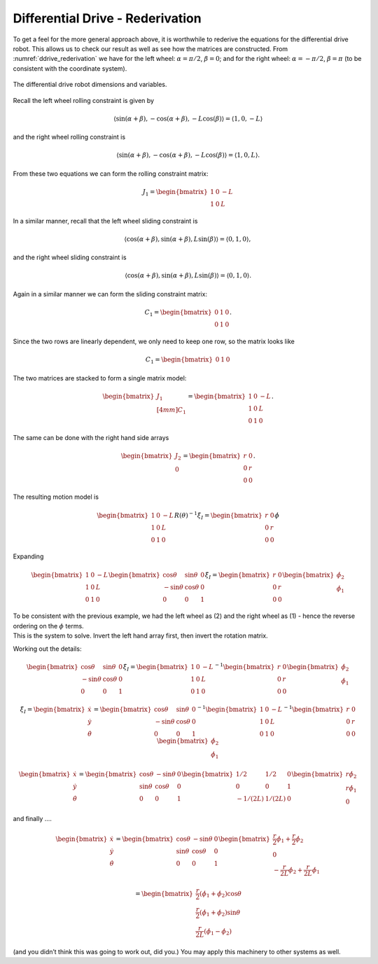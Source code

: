 Differential Drive - Rederivation
---------------------------------

To get a feel for the more general approach above, it is worthwhile to
rederive the equations for the differential drive robot. This allows us
to check our result as well as see how the matrices are constructed.
From :numref:`ddrive_rederivation` we have
for the left wheel: :math:`\alpha = \pi/2`, :math:`\beta = 0`; and for
the right wheel: :math:`\alpha = -\pi/2`, :math:`\beta = \pi` (to be
consistent with the coordinate system).

.. _`ddrive_rederivation`:
.. figure:: KinematicsFigures/ddexample.*
   :width: 40%
   :align: center

   The differential drive robot dimensions and variables.

Recall the left wheel rolling constraint is given by

.. math::

   \left\langle \sin(\alpha+\beta) , -\cos(\alpha+\beta), -L\cos(\beta) \right\rangle =
   \left\langle 1 , 0, -L \right\rangle

and the right wheel rolling constraint is

.. math::

   \left\langle \sin(\alpha+\beta) , -\cos(\alpha+\beta), -L\cos(\beta) \right\rangle =
   \left\langle 1 , 0, L \right\rangle .

From these two equations we can form the rolling constraint matrix:

.. math:: J_1 = \begin{bmatrix} 1 & 0 & -L \\ 1 & 0 & L \end{bmatrix}

In a similar manner, recall that the left wheel sliding constraint is

.. math::

   \left\langle \cos(\alpha+\beta) , \sin(\alpha+\beta), L\sin(\beta) \right\rangle =
   \left\langle 0 , 1, 0 \right\rangle ,

and the right wheel sliding constraint is

.. math::

   \left\langle \cos(\alpha+\beta) , \sin(\alpha+\beta), L\sin(\beta) \right\rangle
   = \left\langle 0 , 1, 0 \right\rangle  .

Again in a similar manner we can form the sliding constraint matrix:

.. math:: C_1 = \begin{bmatrix} 0 & 1 & 0 \\ 0 & 1 & 0 \end{bmatrix}.

Since the two rows are linearly dependent, we only need to keep one row,
so the matrix looks like

.. math:: C_1 = \begin{bmatrix} 0 & 1 & 0 \end{bmatrix}

The two matrices are stacked to form a single matrix model:

.. math:: \begin{bmatrix}  J_1 \\[4mm] C_1 \end{bmatrix} =  \begin{bmatrix} 1 & 0 & -L \\ 1 & 0 & L \\ 0 & 1 & 0 \end{bmatrix}.

The same can be done with the right hand side arrays

.. math:: \begin{bmatrix} J_2 \\ 0\end{bmatrix} = \begin{bmatrix} r & 0 \\ 0 & r \\0& 0\end{bmatrix}.

The resulting motion model is

.. math::

   \begin{bmatrix} 1 & 0 & -L \\ 1 & 0 & L \\ 0 & 1 & 0 \end{bmatrix} R(\theta)^{-1} \dot{\xi}_I
   = \begin{bmatrix} r & 0 \\ 0 & r \\0& 0\end{bmatrix} \dot{\phi}

Expanding

.. math::

   \begin{bmatrix} 1 & 0 & -L \\ 1 & 0 & L \\ 0 & 1 & 0 \end{bmatrix}
    \begin{bmatrix} \cos \theta & \sin \theta & 0 \\ -\sin \theta &
   \cos \theta & 0 \\  0 & 0 & 1  \end{bmatrix}
    \dot{\xi}_I
   = \begin{bmatrix} r & 0 \\ 0 & r \\0& 0\end{bmatrix}
   \begin{bmatrix}\dot{\phi}_2 \\ \dot{\phi}_1\end{bmatrix}

| To be consistent with the previous example, we had the left wheel as
  (2) and the right wheel as (1) - hence the reverse ordering on the
  :math:`\phi` terms.
| This is the system to solve. Invert the left hand array first, then
  invert the rotation matrix.

Working out the details:

.. math::

   \begin{bmatrix} \cos \theta & \sin \theta & 0 \\ -\sin \theta &
   \cos \theta & 0 \\  0 & 0 & 1  \end{bmatrix}
    \dot{\xi}_I
   = \begin{bmatrix} 1 & 0 & -L \\ 1 & 0 & L \\ 0 & 1 & 0 \end{bmatrix}^{-1}
   \begin{bmatrix} r & 0 \\ 0 & r \\0& 0\end{bmatrix}
   \begin{bmatrix}\dot{\phi}_2 \\ \dot{\phi}_1\end{bmatrix}

.. math::

   \dot{\xi}_I =  \begin{bmatrix}\dot{x} \\ \dot{y} \\ \dot{\theta} \end{bmatrix}
   = \begin{bmatrix} \cos \theta & \sin \theta & 0 \\ -\sin \theta &
   \cos \theta & 0 \\  0 & 0 & 1  \end{bmatrix}^{-1}
   \begin{bmatrix} 1 & 0 & -L \\ 1 & 0 & L \\ 0 & 1 & 0 \end{bmatrix}^{-1}
   \begin{bmatrix} r & 0 \\ 0 & r \\0& 0\end{bmatrix}
   \begin{bmatrix}\dot{\phi}_2 \\ \dot{\phi}_1\end{bmatrix}

.. math::

   \begin{bmatrix}\dot{x} \\ \dot{y} \\ \dot{\theta} \end{bmatrix}
   = \begin{bmatrix} \cos \theta & -\sin \theta & 0 \\ \sin \theta &
   \cos \theta & 0 \\  0 & 0 & 1  \end{bmatrix}
   \begin{bmatrix} 1/2 & 1/2 & 0 \\ 0 & 0 & 1 \\ -1/(2L) & 1/(2L) & 0 \end{bmatrix}
   \begin{bmatrix} r\dot{\phi}_2 \\ r\dot{\phi}_1 \\ 0\end{bmatrix}

and finally ....

.. math::

   \begin{bmatrix}\dot{x} \\ \dot{y} \\ \dot{\theta} \end{bmatrix}
   = \begin{bmatrix} \cos \theta & -\sin \theta & 0 \\ \sin \theta &
   \cos \theta & 0 \\  0 & 0 & 1  \end{bmatrix}
    \begin{bmatrix} \frac{r}{2}\dot{\phi}_1 + \frac{r}{2}\dot{\phi}_2 \\ 0   \\
    -\frac{r}{2L}\dot{\phi}_2 + \frac{r}{2L}\dot{\phi}_1  \end{bmatrix}

.. math::

   = \begin{bmatrix}  \frac{r}{2}\left(\dot{\phi}_1 + \dot{\phi}_2\right)\cos \theta \\
   \frac{r}{2}\left(\dot{\phi}_1 + \dot{\phi}_2\right)\sin \theta \\
   \frac{r}{2L}\left(\dot{\phi}_1 -\dot{\phi}_2\right) \end{bmatrix}

(and you didn’t think this was going to work out, did you.) You may
apply this machinery to other systems as well.
